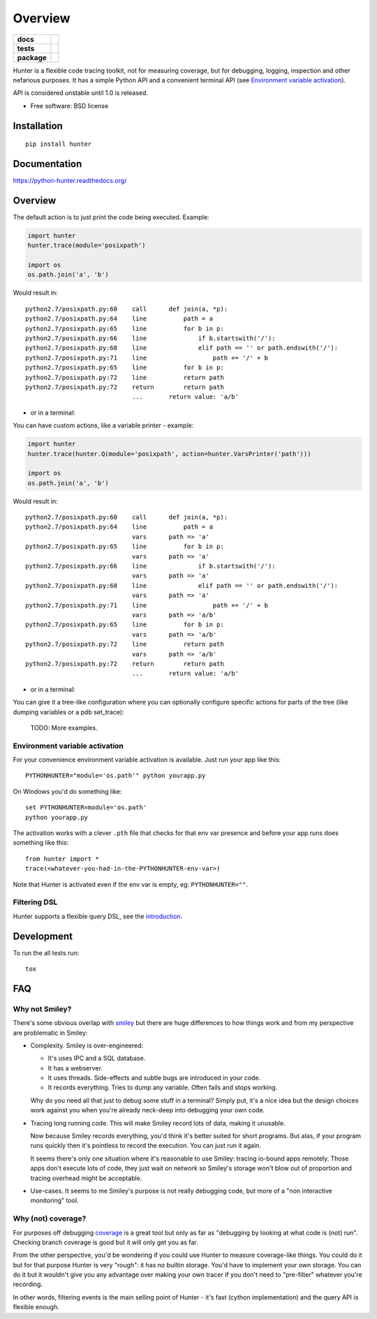 ========
Overview
========

.. start-badges

.. list-table::
    :stub-columns: 1

    * - docs
      - |docs|
    * - tests
      - | |travis| |appveyor| |requires|
        | |coveralls| |codecov|
        | |landscape| |scrutinizer| |codacy| |codeclimate|
    * - package
      - |version| |downloads| |wheel| |supported-versions| |supported-implementations|

.. |docs| image:: https://readthedocs.org/projects/python-hunter/badge/?style=flat
    :target: https://readthedocs.org/projects/python-hunter
    :alt: Documentation Status

.. |travis| image:: https://travis-ci.org/ionelmc/python-hunter.svg?branch=master
    :alt: Travis-CI Build Status
    :target: https://travis-ci.org/ionelmc/python-hunter

.. |appveyor| image:: https://ci.appveyor.com/api/projects/status/github/ionelmc/python-hunter?branch=master&svg=true
    :alt: AppVeyor Build Status
    :target: https://ci.appveyor.com/project/ionelmc/python-hunter

.. |requires| image:: https://requires.io/github/ionelmc/python-hunter/requirements.svg?branch=master
    :alt: Requirements Status
    :target: https://requires.io/github/ionelmc/python-hunter/requirements/?branch=master

.. |coveralls| image:: https://coveralls.io/repos/ionelmc/python-hunter/badge.svg?branch=master&service=github
    :alt: Coverage Status
    :target: https://coveralls.io/r/ionelmc/python-hunter

.. |codecov| image:: https://codecov.io/github/ionelmc/python-hunter/coverage.svg?branch=master
    :alt: Coverage Status
    :target: https://codecov.io/github/ionelmc/python-hunter

.. |landscape| image:: https://landscape.io/github/ionelmc/python-hunter/master/landscape.svg?style=flat
    :target: https://landscape.io/github/ionelmc/python-hunter/master
    :alt: Code Quality Status

.. |codacy| image:: https://img.shields.io/codacy/REPLACE_WITH_PROJECT_ID.svg?style=flat
    :target: https://www.codacy.com/app/ionelmc/python-hunter
    :alt: Codacy Code Quality Status

.. |codeclimate| image:: https://codeclimate.com/github/ionelmc/python-hunter/badges/gpa.svg
   :target: https://codeclimate.com/github/ionelmc/python-hunter
   :alt: CodeClimate Quality Status

.. |version| image:: https://img.shields.io/pypi/v/hunter.svg?style=flat
    :alt: PyPI Package latest release
    :target: https://pypi.python.org/pypi/hunter

.. |downloads| image:: https://img.shields.io/pypi/dm/hunter.svg?style=flat
    :alt: PyPI Package monthly downloads
    :target: https://pypi.python.org/pypi/hunter

.. |wheel| image:: https://img.shields.io/pypi/wheel/hunter.svg?style=flat
    :alt: PyPI Wheel
    :target: https://pypi.python.org/pypi/hunter

.. |supported-versions| image:: https://img.shields.io/pypi/pyversions/hunter.svg?style=flat
    :alt: Supported versions
    :target: https://pypi.python.org/pypi/hunter

.. |supported-implementations| image:: https://img.shields.io/pypi/implementation/hunter.svg?style=flat
    :alt: Supported implementations
    :target: https://pypi.python.org/pypi/hunter

.. |scrutinizer| image:: https://img.shields.io/scrutinizer/g/ionelmc/python-hunter/master.svg?style=flat
    :alt: Scrutinizer Status
    :target: https://scrutinizer-ci.com/g/ionelmc/python-hunter/


.. end-badges

Hunter is a flexible code tracing toolkit, not for measuring coverage, but for debugging, logging, inspection and other
nefarious purposes. It has a simple Python API and a convenient terminal API (see `Environment variable activation
<env-var-activation_>`_).

API is considered unstable until 1.0 is released.

* Free software: BSD license

Installation
============

::

    pip install hunter

Documentation
=============

https://python-hunter.readthedocs.org/


Overview
========

The default action is to just print the code being executed. Example:

.. sourcecode:: python

    import hunter
    hunter.trace(module='posixpath')

    import os
    os.path.join('a', 'b')

Would result in::

    python2.7/posixpath.py:60    call      def join(a, *p):
    python2.7/posixpath.py:64    line          path = a
    python2.7/posixpath.py:65    line          for b in p:
    python2.7/posixpath.py:66    line              if b.startswith('/'):
    python2.7/posixpath.py:68    line              elif path == '' or path.endswith('/'):
    python2.7/posixpath.py:71    line                  path += '/' + b
    python2.7/posixpath.py:65    line          for b in p:
    python2.7/posixpath.py:72    line          return path
    python2.7/posixpath.py:72    return        return path
                                 ...       return value: 'a/b'

- or in a terminal:

.. image:: https://raw.githubusercontent.com/ionelmc/python-hunter/master/docs/simple-trace.png

You can have custom actions, like a variable printer - example:

.. sourcecode:: python

    import hunter
    hunter.trace(hunter.Q(module='posixpath', action=hunter.VarsPrinter('path')))

    import os
    os.path.join('a', 'b')

Would result in::

    python2.7/posixpath.py:60    call      def join(a, *p):
    python2.7/posixpath.py:64    line          path = a
                                 vars      path => 'a'
    python2.7/posixpath.py:65    line          for b in p:
                                 vars      path => 'a'
    python2.7/posixpath.py:66    line              if b.startswith('/'):
                                 vars      path => 'a'
    python2.7/posixpath.py:68    line              elif path == '' or path.endswith('/'):
                                 vars      path => 'a'
    python2.7/posixpath.py:71    line                  path += '/' + b
                                 vars      path => 'a/b'
    python2.7/posixpath.py:65    line          for b in p:
                                 vars      path => 'a/b'
    python2.7/posixpath.py:72    line          return path
                                 vars      path => 'a/b'
    python2.7/posixpath.py:72    return        return path
                                 ...       return value: 'a/b'

- or in a terminal:

.. image:: https://raw.githubusercontent.com/ionelmc/python-hunter/master/docs/vars-trace.png

You can give it a tree-like configuration where you can optionally configure specific actions for parts of the
tree (like dumping variables or a pdb set_trace):

    TODO: More examples.

.. _env-var-activation:

Environment variable activation
-------------------------------

For your convenience environment variable activation is available. Just run your app like this::


    PYTHONHUNTER="module='os.path'" python yourapp.py

On Windows you'd do something like::

    set PYTHONHUNTER=module='os.path'
    python yourapp.py

The activation works with a clever ``.pth`` file that checks for that env var presence and before your app runs does something
like this::

    from hunter import *
    trace(<whatever-you-had-in-the-PYTHONHUNTER-env-var>)

Note that Hunter is activated even if the env var is empty, eg: ``PYTHONHUNTER=""``.

Filtering DSL
-------------

Hunter supports a flexible query DSL, see the `introduction
<https://python-hunter.readthedocs.org/en/latest/introduction.html>`_.

Development
===========

To run the all tests run::

    tox


FAQ
===

Why not Smiley?
---------------

There's some obvious overlap with `smiley <https://pypi.python.org/pypi/smiley>`_ but there are huge differences to how things
work and from my perspective are problematic in Smiley:

* Complexity. Smiley is over-engineered:

  * It's uses IPC and a SQL database.
  * It has a webserver.
  * It uses threads. Side-effects and subtle bugs are introduced in your code.
  * It records everything. Tries to dump any variable. Often fails and stops working.

  Why do you need all that just to debug some stuff in a terminal? Simply put, it's a nice idea but the design choices work
  against you when you're already neck-deep into debugging your own code.
* Tracing long running code. This will make Smiley record lots of data, making it unusable.

  Now because Smiley records everything, you'd think it's better suited for short programs. But alas, if your program runs
  quickly then it's pointless to record the execution. You can just run it again.

  It seems there's only one situation where it's reasonable to use Smiley: tracing io-bound apps remotely. Those apps don't
  execute lots of code, they just wait on network so Smiley's storage won't blow out of proportion and tracing overhead might
  be acceptable.
* Use-cases. It seems to me Smiley's purpose is not really debugging code, but more of a "non interactive monitoring" tool.

Why (not) coverage?
-------------------

For purposes off debugging `coverage <https://pypi.python.org/pypi/coverage>`_ is a great tool but only as far as "debugging
by looking at what code is (not) run". Checking branch coverage is good but it will only get you as far.

From the other perspective, you'd be wondering if you could use Hunter to measure coverage-like things. You could do it but
for that purpose Hunter is very "rough": it has no builtin storage. You'd have to implement your own storage. You can do it
but it wouldn't give you any advantage over making your own tracer if you don't need to "pre-filter" whatever you're
recording.

In other words, filtering events is the main selling point of Hunter - it's fast (cython implementation) and the query API is
flexible enough.



